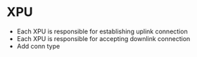 * XPU
- Each XPU is responsible for establishing uplink connection
- Each XPU is responsible for accepting downlink connection
- Add conn type
